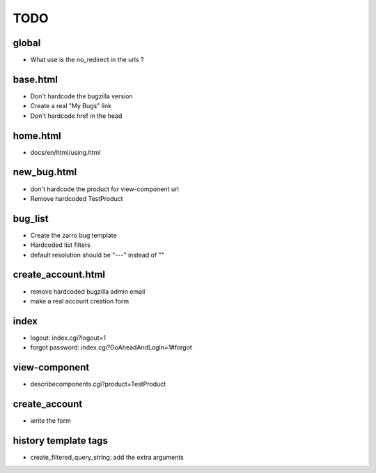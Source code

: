 TODO
~~~~

global
------
- What use is the no_redirect in the urls ?


base.html
---------
- Don't hardcode the bugzilla version
- Create a real "My Bugs" link
- Don't hardcode href in the head


home.html
---------
- docs/en/html/using.html


new_bug.html
------------
- don't hardcode the product for view-component url
- Remove hardcoded TestProduct


bug_list
--------
- Create the zarro bug template
- Hardcoded list filters
- default resolution should be "---" instead of ""


create_account.html
-------------------
- remove hardcoded bugzilla admin email
- make a real account creation form


index
-----
- logout: index.cgi?logout=1
- forgot password: index.cgi?GoAheadAndLogIn=1#forgot


view-component
--------------
- describecomponents.cgi?product=TestProduct


create_account
--------------
- write the form


history template tags
---------------------
- create_filtered_query_string: add the extra arguments

